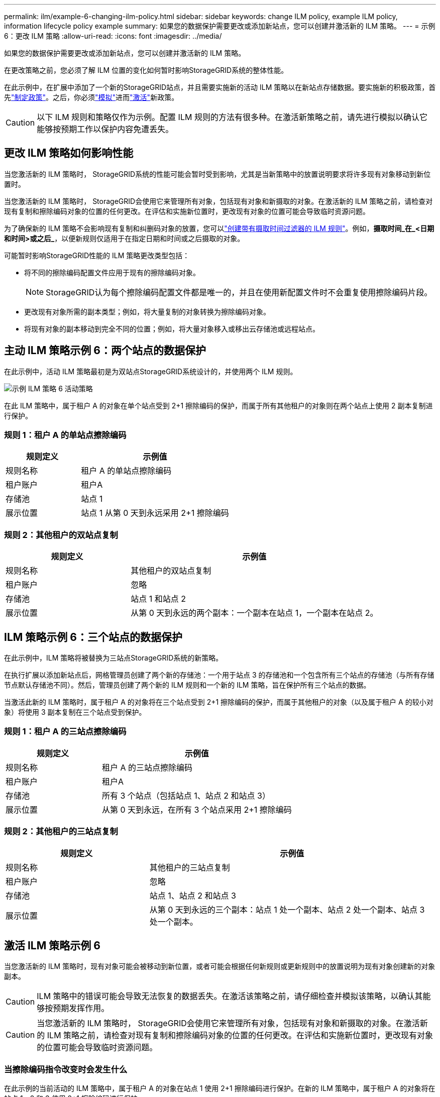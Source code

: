 ---
permalink: ilm/example-6-changing-ilm-policy.html 
sidebar: sidebar 
keywords: change ILM policy, example ILM policy, information lifecycle policy example 
summary: 如果您的数据保护需要更改或添加新站点，您可以创建并激活新的 ILM 策略。 
---
= 示例 6：更改 ILM 策略
:allow-uri-read: 
:icons: font
:imagesdir: ../media/


[role="lead"]
如果您的数据保护需要更改或添加新站点，您可以创建并激活新的 ILM 策略。

在更改策略之前，您必须了解 ILM 位置的变化如何暂时影响StorageGRID系统的整体性能。

在此示例中，在扩展中添加了一个新的StorageGRID站点，并且需要实施新的活动 ILM 策略以在新站点存储数据。要实施新的积极政策，首先link:creating-ilm-policy.html["制定政策"]。之后，你必须link:../ilm/creating-ilm-policy.html#simulate-ilm-policy["模拟"]进而link:../ilm/creating-ilm-policy.html#activate-ilm-policy["激活"]新政策。


CAUTION: 以下 ILM 规则和策略仅作为示例。配置 ILM 规则的方法有很多种。在激活新策略之前，请先进行模拟以确认它能够按预期工作以保护内容免遭丢失。



== 更改 ILM 策略如何影响性能

当您激活新的 ILM 策略时， StorageGRID系统的性能可能会暂时受到影响，尤其是当新策略中的放置说明要求将许多现有对象移动到新位置时。

当您激活新的 ILM 策略时， StorageGRID会使用它来管理所有对象，包括现有对象和新摄取的对象。在激活新的 ILM 策略之前，请检查对现有复制和擦除编码对象的位置的任何更改。在评估和实施新位置时，更改现有对象的位置可能会导致临时资源问题。

为了确保新的 ILM 策略不会影响现有复制和纠删码对象的放置，您可以link:create-ilm-rule-enter-details.html#use-advanced-filters-in-ilm-rules["创建带有摄取时间过滤器的 ILM 规则"]。例如，*摄取时间_在_<日期和时间>或之后_*，以便新规则仅适用于在指定日期和时间或之后摄取的对象。

可能暂时影响StorageGRID性能的 ILM 策略更改类型包括：

* 将不同的擦除编码配置文件应用于现有的擦除编码对象。
+

NOTE: StorageGRID认为每个擦除编码配置文件都是唯一的，并且在使用新配置文件时不会重复使用擦除编码片段。

* 更改现有对象所需的副本类型；例如，将大量复制的对象转换为擦除编码对象。
* 将现有对象的副本移动到完全不同的位置；例如，将大量对象移入或移出云存储池或远程站点。




== 主动 ILM 策略示例 6：两个站点的数据保护

在此示例中，活动 ILM 策略最初是为双站点StorageGRID系统设计的，并使用两个 ILM 规则。

image::../media/policy_6_active_policy.png[示例 ILM 策略 6 活动策略]

在此 ILM 策略中，属于租户 A 的对象在单个站点受到 2+1 擦除编码的保护，而属于所有其他租户的对象则在两个站点上使用 2 副本复制进行保护。



=== 规则 1：租户 A 的单站点擦除编码

[cols="1a,2a"]
|===
| 规则定义 | 示例值 


 a| 
规则名称
 a| 
租户 A 的单站点擦除编码



 a| 
租户账户
 a| 
租户A



 a| 
存储池
 a| 
站点 1



 a| 
展示位置
 a| 
站点 1 从第 0 天到永远采用 2+1 擦除编码

|===


=== 规则 2：其他租户的双站点复制

[cols="1a,2a"]
|===
| 规则定义 | 示例值 


 a| 
规则名称
 a| 
其他租户的双站点复制



 a| 
租户账户
 a| 
忽略



 a| 
存储池
 a| 
站点 1 和站点 2



 a| 
展示位置
 a| 
从第 0 天到永远的两个副本：一个副本在站点 1，一个副本在站点 2。

|===


== ILM 策略示例 6：三个站点的数据保护

在此示例中，ILM 策略将被替换为三站点StorageGRID系统的新策略。

在执行扩展以添加新站点后，网格管理员创建了两个新的存储池：一个用于站点 3 的存储池和一个包含所有三个站点的存储池（与所有存储节点默认存储池不同）。然后，管理员创建了两个新的 ILM 规则和一个新的 ILM 策略，旨在保护所有三个站点的数据。

当激活此新的 ILM 策略时，属于租户 A 的对象将在三个站点受到 2+1 擦除编码的保护，而属于其他租户的对象（以及属于租户 A 的较小对象）将使用 3 副本复制在三个站点受到保护。



=== 规则 1：租户 A 的三站点擦除编码

[cols="1a,2a"]
|===
| 规则定义 | 示例值 


 a| 
规则名称
 a| 
租户 A 的三站点擦除编码



 a| 
租户账户
 a| 
租户A



 a| 
存储池
 a| 
所有 3 个站点（包括站点 1、站点 2 和站点 3）



 a| 
展示位置
 a| 
从第 0 天到永远，在所有 3 个站点采用 2+1 擦除编码

|===


=== 规则 2：其他租户的三站点复制

[cols="1a,2a"]
|===
| 规则定义 | 示例值 


 a| 
规则名称
 a| 
其他租户的三站点复制



 a| 
租户账户
 a| 
忽略



 a| 
存储池
 a| 
站点 1、站点 2 和站点 3



 a| 
展示位置
 a| 
从第 0 天到永远的三个副本：站点 1 处一个副本、站点 2 处一个副本、站点 3 处一个副本。

|===


== 激活 ILM 策略示例 6

当您激活新的 ILM 策略时，现有对象可能会被移动到新位置，或者可能会根据任何新规则或更新规则中的放置说明为现有对象创建新的对象副本。


CAUTION: ILM 策略中的错误可能会导致无法恢复的数据丢失。在激活该策略之前，请仔细检查并模拟该策略，以确认其能够按预期发挥作用。


CAUTION: 当您激活新的 ILM 策略时， StorageGRID会使用它来管理所有对象，包括现有对象和新摄取的对象。在激活新的 ILM 策略之前，请检查对现有复制和擦除编码对象的位置的任何更改。在评估和实施新位置时，更改现有对象的位置可能会导致临时资源问题。



=== 当擦除编码指令改变时会发生什么

在此示例的当前活动的 ILM 策略中，属于租户 A 的对象在站点 1 使用 2+1 擦除编码进行保护。在新的 ILM 策略中，属于租户 A 的对象将在站点 1、2 和 3 使用 2+1 擦除编码进行保护。

当新的 ILM 策略被激活时，会发生以下 ILM 操作：

* 租户 A 摄取的新对象被分成两个数据片段，并添加一个奇偶校验片段。然后，将这三个片段分别存储在不同的站点。
* 在正在进行的 ILM 扫描过程中，将重新评估属于租户 A 的现有对象。由于 ILM 放置指令使用了新的擦除编码配置文件，因此会创建全新的擦除编码片段并将其分发到三个站点。
+

NOTE: 站点 1 中现有的 2+1 片段不会被重复使用。  StorageGRID认为每个擦除编码配置文件都是唯一的，并且在使用新配置文件时不会重复使用擦除编码片段。





=== 当复制指令改变时会发生什么

在本例中当前活动的 ILM 策略中，使用站点 1 和 2 的存储池中的两个副本来保护属于其他租户的对象。在新的 ILM 策略中，属于其他租户的对象将使用站点 1、2 和 3 的存储池中的三个副本进行保护。

当新的 ILM 策略被激活时，会发生以下 ILM 操作：

* 当租户 A 以外的任何租户接收新对象时， StorageGRID会创建三个副本并在每个站点保存一份副本。
* 在正在进行的 ILM 扫描过程中，将重新评估属于这些其他租户的现有对象。由于站点 1 和站点 2 上的现有对象副本继续满足新 ILM 规则的复制要求，因此StorageGRID只需要为站点 3 创建该对象的一个​​新副本。




=== 激活此策略对性能的影响

当本例中的 ILM 策略被激活时，该StorageGRID系统的整体性能将受到暂时影响。需要高于正常水平的网格资源来为租户 A 的现有对象创建新的擦除编码片段，并在站点 3 为其他租户的现有对象创建新的复制副本。

由于 ILM 策略的改变，客户端的读写请求可能会暂时遇到高于正常的延迟。当布局指令在整个网格中完全实施后，延迟将恢复到正常水平。

为了避免在激活新的 ILM 策略时出现资源问题，您可以在任何可能更改大量现有对象位置的规则中使用“摄取时间”高级过滤器。将摄取时间设置为大于或等于新策略生效的大致时间，以确保现有对象不会被不必要地移动。


NOTE: 如果您需要在 ILM 策略更改后减慢或加快对象处理的速度，请联系技术支持。
